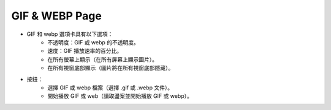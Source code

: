 GIF & WEBP Page
----

.. image:: ../image/gif_and_webp/gif_and_webp.png

* GIF 和 webp 選項卡具有以下選項：
    * 不透明度：GIF 或 webp 的不透明度。
    * 速度：GIF 播放速率的百分比。
    * 在所有螢幕上顯示（在所有屏幕上顯示圖片）。
    * 在所有視窗底部顯示（圖片將在所有視窗底部隱藏）。
* 按鈕：
    * 選擇 GIF 或 webp 檔案（選擇 .gif 或 .webp 文件）。
    * 開始播放 GIF 或 web（讀取盪案並開始播放 GIF 或 webp）。